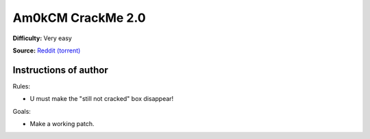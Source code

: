 Am0kCM CrackMe 2.0
===================

**Difficulty:** Very easy

**Source:** `Reddit (torrent) <https://www.reddit.com/r/LiveOverflow/comments/5mfhuu/crackmesde_is_down/>`_


Instructions of author
^^^^^^^^^^^^^^^^^^^^^^

Rules:

- U must make the "still not cracked" box disappear!

Goals:

- Make a working patch.
